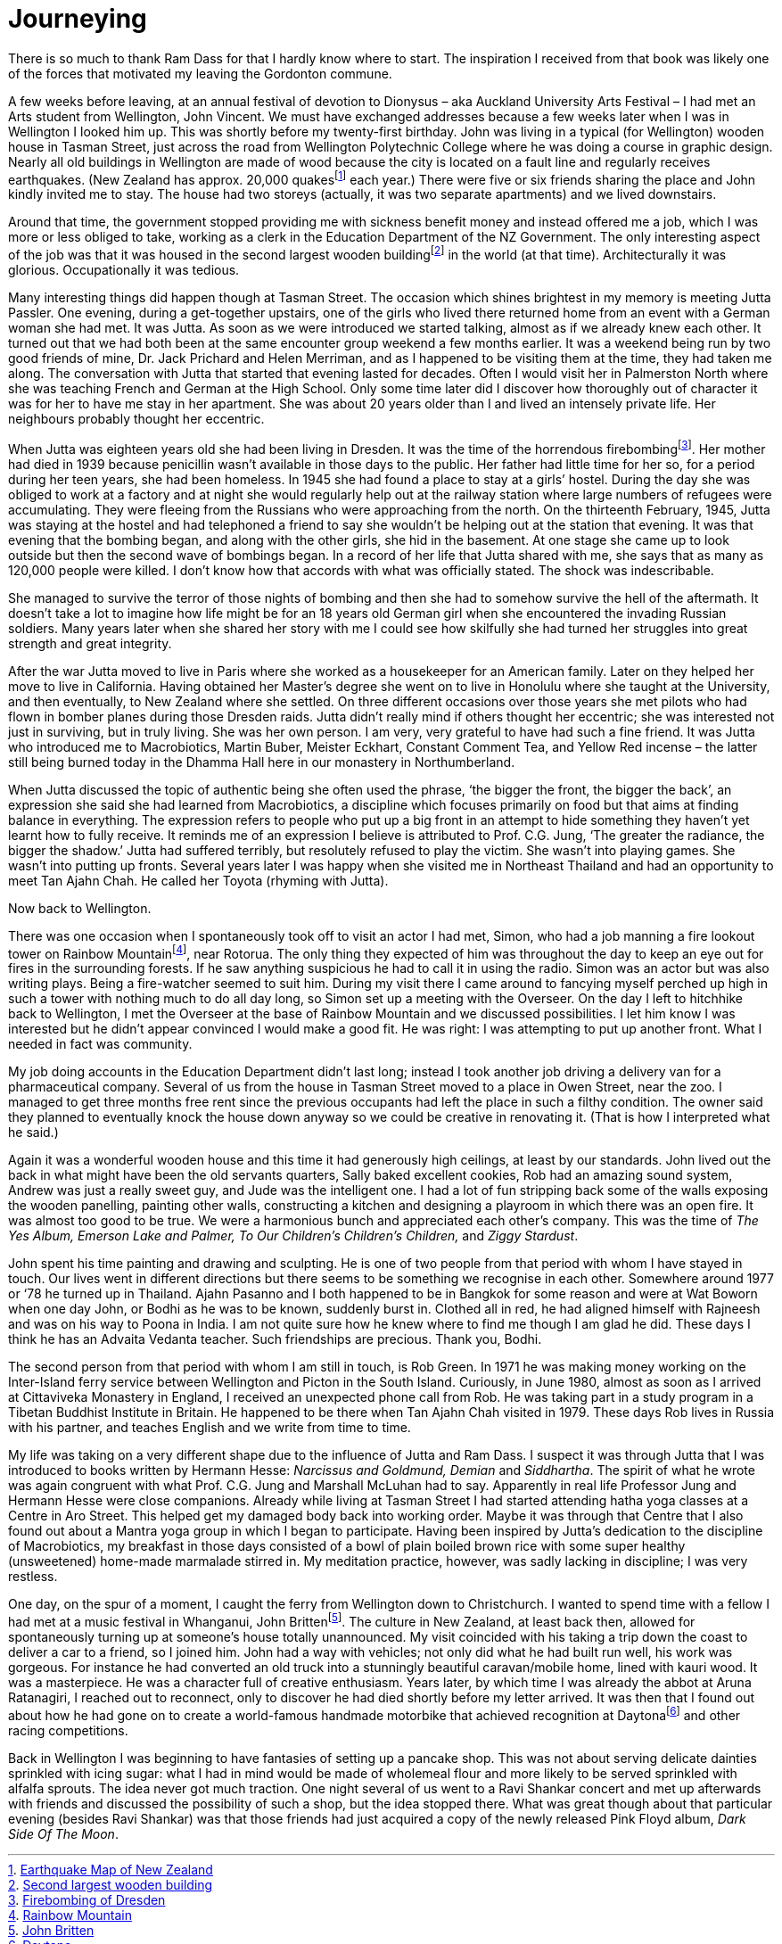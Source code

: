 = Journeying

There is so much to thank Ram Dass for that I hardly know where to
start. The inspiration I received from that book was likely one of the
forces that motivated my leaving the Gordonton commune.

A few weeks before leaving, at an annual festival of devotion to
Dionysus – aka Auckland University Arts Festival – I had met an Arts
student from Wellington, John Vincent. We must have exchanged addresses
because a few weeks later when I was in Wellington I looked him up. This
was shortly before my twenty-first birthday. John was living in a
typical (for Wellington) wooden house in Tasman Street, just across the
road from Wellington Polytechnic College where he was doing a course in
graphic design. Nearly all old buildings in Wellington are made of wood
because the city is located on a fault line and regularly receives
earthquakes. (New Zealand has approx. 20,000 quakesfootnote:[link:https://www.virtualoceania.net/newzealand/maps/newzealand-earthquake-risk.shtml[Earthquake Map of New Zealand]] each year.) There were five or six friends sharing the place and
John kindly invited me to stay. The house had two storeys (actually, it
was two separate apartments) and we lived downstairs.

Around that time, the government stopped providing me with sickness
benefit money and instead offered me a job, which I was more or less
obliged to take, working as a clerk in the Education Department of the
NZ Government. The only interesting aspect of the job was that it was
housed in the second largest wooden buildingfootnote:[link:https://en.wikipedia.org/wiki/Old_Government_Buildings,_Wellington[Second largest wooden building]] in the world (at that time). Architecturally it was glorious.
Occupationally it was tedious.

Many interesting things did happen though at Tasman Street. The occasion
which shines brightest in my memory is meeting Jutta Passler. One
evening, during a get-together upstairs, one of the girls who lived
there returned home from an event with a German woman she had met. It
was Jutta. As soon as we were introduced we started talking, almost as
if we already knew each other. It turned out that we had both been at
the same encounter group weekend a few months earlier. It was a weekend
being run by two good friends of mine, Dr. Jack Prichard and Helen
Merriman, and as I happened to be visiting them at the time, they had
taken me along. The conversation with Jutta that started that evening
lasted for decades. Often I would visit her in Palmerston North where
she was teaching French and German at the High School. Only some time
later did I discover how thoroughly out of character it was for her to
have me stay in her apartment. She was about 20 years older than I and
lived an intensely private life. Her neighbours probably thought her
eccentric.

When Jutta was eighteen years old she had been living in Dresden. It was
the time of the horrendous firebombingfootnote:[link:https://www.history.com/this-day-in-history/firebombing-of-dresden[Firebombing of Dresden]].
Her mother had died in 1939 because penicillin wasn’t available in those
days to the public. Her father had little time for her so, for a period
during her teen years, she had been homeless. In 1945 she had found a
place to stay at a girls’ hostel. During the day she was obliged to work
at a factory and at night she would regularly help out at the railway
station where large numbers of refugees were accumulating. They were
fleeing from the Russians who were approaching from the north. On the
thirteenth February, 1945, Jutta was staying at the hostel and had
telephoned a friend to say she wouldn’t be helping out at the station
that evening. It was that evening that the bombing began, and along with
the other girls, she hid in the basement. At one stage she came up to
look outside but then the second wave of bombings began. In a record of
her life that Jutta shared with me, she says that as many as 120,000
people were killed. I don’t know how that accords with what was
officially stated. The shock was indescribable.

She managed to survive the terror of those nights of bombing and then
she had to somehow survive the hell of the aftermath. It doesn’t take a
lot to imagine how life might be for an 18 years old German girl when
she encountered the invading Russian soldiers. Many years later when she
shared her story with me I could see how skilfully she had turned her
struggles into great strength and great integrity.

After the war Jutta moved to live in Paris where she worked as a
housekeeper for an American family. Later on they helped her move to
live in California. Having obtained her Master’s degree she went on to
live in Honolulu where she taught at the University, and then
eventually, to New Zealand where she settled. On three different
occasions over those years she met pilots who had flown in bomber planes
during those Dresden raids. Jutta didn’t really mind if others thought
her eccentric; she was interested not just in surviving, but in truly
living. She was her own person. I am very, very grateful to have had
such a fine friend. It was Jutta who introduced me to Macrobiotics,
Martin Buber, Meister Eckhart, Constant Comment Tea, and Yellow Red
incense – the latter still being burned today in the Dhamma Hall here in
our monastery in Northumberland.

When Jutta discussed the topic of authentic being she often used the
phrase, ‘the bigger the front, the bigger the back’, an expression she
said she had learned from Macrobiotics, a discipline which focuses
primarily on food but that aims at finding balance in everything. The
expression refers to people who put up a big front in an attempt to hide
something they haven’t yet learnt how to fully receive. It reminds me of
an expression I believe is attributed to Prof. C.G. Jung, ‘The greater
the radiance, the bigger the shadow.’ Jutta had suffered terribly, but
resolutely refused to play the victim. She wasn’t into playing games.
She wasn’t into putting up fronts. Several years later I was happy when
she visited me in Northeast Thailand and had an opportunity to meet Tan
Ajahn Chah. He called her Toyota (rhyming with Jutta).

Now back to Wellington.

There was one occasion when I spontaneously took off to visit an actor I
had met, Simon, who had a job manning a fire lookout tower on Rainbow
Mountainfootnote:[link:https://www.newzealand.com/int/feature/rainbow-mountain/[Rainbow Mountain]], near Rotorua. The only
thing they expected of him was throughout the day to keep an eye out for
fires in the surrounding forests. If he saw anything suspicious he had
to call it in using the radio. Simon was an actor but was also writing
plays. Being a fire-watcher seemed to suit him. During my visit there I
came around to fancying myself perched up high in such a tower with
nothing much to do all day long, so Simon set up a meeting with the
Overseer. On the day I left to hitchhike back to Wellington, I met the
Overseer at the base of Rainbow Mountain and we discussed possibilities.
I let him know I was interested but he didn’t appear convinced I would
make a good fit. He was right: I was attempting to put up another front.
What I needed in fact was community.

My job doing accounts in the Education Department didn’t last long;
instead I took another job driving a delivery van for a pharmaceutical
company. Several of us from the house in Tasman Street moved to a place
in Owen Street, near the zoo. I managed to get three months free rent
since the previous occupants had left the place in such a filthy
condition. The owner said they planned to eventually knock the house
down anyway so we could be creative in renovating it. (That is how I
interpreted what he said.)

Again it was a wonderful wooden house and this time it had generously
high ceilings, at least by our standards. John lived out the back in
what might have been the old servants quarters, Sally baked excellent
cookies, Rob had an amazing sound system, Andrew was just a really sweet
guy, and Jude was the intelligent one. I had a lot of fun stripping back
some of the walls exposing the wooden panelling, painting other walls,
constructing a kitchen and designing a playroom in which there was an
open fire. It was almost too good to be true. We were a harmonious bunch
and appreciated each other’s company. This was the time of _The Yes
Album, Emerson Lake and Palmer, To Our Children’s Children’s Children,_
and _Ziggy Stardust_.

John spent his time painting and drawing and sculpting. He is one of two
people from that period with whom I have stayed in touch. Our lives went
in different directions but there seems to be something we recognise in
each other. Somewhere around 1977 or ‘78 he turned up in Thailand. Ajahn
Pasanno and I both happened to be in Bangkok for some reason and were at
Wat Boworn when one day John, or Bodhi as he was to be known, suddenly
burst in. Clothed all in red, he had aligned himself with Rajneesh and
was on his way to Poona in India. I am not quite sure how he knew where to
find me though I am glad he did. These days I think he has an Advaita
Vedanta teacher. Such friendships are precious. Thank you, Bodhi.

The second person from that period with whom I am still in touch, is Rob
Green. In 1971 he was making money working on the Inter-Island ferry
service between Wellington and Picton in the South Island. Curiously, in
June 1980, almost as soon as I arrived at Cittaviveka Monastery in
England, I received an unexpected phone call from Rob. He was taking
part in a study program in a Tibetan Buddhist Institute in Britain. He
happened to be there when Tan Ajahn Chah visited in 1979. These days Rob
lives in Russia with his partner, and teaches English and we write from
time to time.

My life was taking on a very different shape due to the influence of
Jutta and Ram Dass. I suspect it was through Jutta that I was introduced
to books written by Hermann Hesse: _Narcissus and Goldmund, Demian_ and
_Siddhartha_. The spirit of what he wrote was again congruent with what
Prof. C.G. Jung and Marshall McLuhan had to say. Apparently in real life
Professor Jung and Hermann Hesse were close companions. Already while
living at Tasman Street I had started attending hatha yoga classes at a
Centre in Aro Street. This helped get my damaged body back into working
order. Maybe it was through that Centre that I also found out about a
Mantra yoga group in which I began to participate. Having been inspired
by Jutta’s dedication to the discipline of Macrobiotics, my breakfast in
those days consisted of a bowl of plain boiled brown rice with some
super healthy (unsweetened) home-made marmalade stirred in. My
meditation practice, however, was sadly lacking in discipline; I was
very restless.

One day, on the spur of a moment, I caught the ferry from Wellington
down to Christchurch. I wanted to spend time with a fellow I had met at
a music festival in Whanganui, John Brittenfootnote:[link:https://drivetribe.com/p/the-john-britten-story-RQiuVwZCTFu_23AaNBIkLQ?iid=G2z_EpfWTluTG3v255GJFQ[John Britten]]. The culture in New Zealand, at least back then, allowed for
spontaneously turning up at someone’s house totally unannounced. My
visit coincided with his taking a trip down the coast to deliver a car
to a friend, so I joined him. John had a way with vehicles; not only did
what he had built run well, his work was gorgeous. For instance he had
converted an old truck into a stunningly beautiful caravan/mobile home,
lined with kauri wood. It was a masterpiece. He was a character full of
creative enthusiasm. Years later, by which time I was already the abbot
at Aruna Ratanagiri, I reached out to reconnect, only to discover he had
died shortly before my letter arrived. It was then that I found out
about how he had gone on to create a world-famous handmade motorbike
that achieved recognition at Daytonafootnote:[link:https://en.wikipedia.org/wiki/Britten_V1000[Daytona]] and
other racing competitions.

Back in Wellington I was beginning to have fantasies of setting up a
pancake shop. This was not about serving delicate dainties sprinkled
with icing sugar: what I had in mind would be made of wholemeal flour
and more likely to be served sprinkled with alfalfa sprouts. The idea
never got much traction. One night several of us went to a Ravi Shankar
concert and met up afterwards with friends and discussed the possibility
of such a shop, but the idea stopped there. What was great though about
that particular evening (besides Ravi Shankar) was that those friends
had just acquired a copy of the newly released Pink Floyd album, _Dark
Side Of The Moon_.
